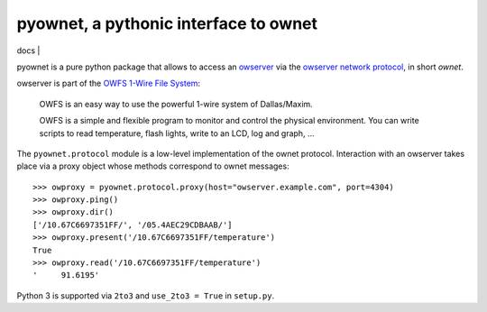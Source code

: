 pyownet, a pythonic interface to ownet
======================================

| docs |

.. | docs | image:: https://readthedocs.org/projects/pyownet/badge/?version=latest&style=flat
   :target: https://readthedocs.org/projects/pyownet/?badge=latest
   :alt: Documentation Status

pyownet is a pure python package that allows to access an `owserver`_
via the `owserver network protocol`_, in short *ownet*.

owserver is part of the `OWFS 1-Wire File System`_:

    OWFS is an easy way to use the powerful 1-wire system of
    Dallas/Maxim.

    OWFS is a simple and flexible program to monitor and control the
    physical environment. You can write scripts to read temperature,
    flash lights, write to an LCD, log and graph, ...

The ``pyownet.protocol`` module is a low-level implementation of the
ownet protocol. Interaction with an owserver takes place via a proxy
object whose methods correspond to ownet messages:

::

    >>> owproxy = pyownet.protocol.proxy(host="owserver.example.com", port=4304)
    >>> owproxy.ping()
    >>> owproxy.dir()
    ['/10.67C6697351FF/', '/05.4AEC29CDBAAB/']
    >>> owproxy.present('/10.67C6697351FF/temperature')
    True
    >>> owproxy.read('/10.67C6697351FF/temperature')
    '     91.6195'

Python 3 is supported via ``2to3`` and ``use_2to3 = True`` in
``setup.py``.

.. _owserver: http://owfs.org/index.php?page=owserver_protocol
.. _owserver network protocol: http://owfs.org/index.php?page=owserver-protocol
.. _OWFS 1-Wire File System: http://owfs.org
